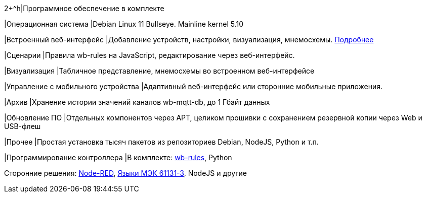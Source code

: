 2+^h|Программное обеспечение в комплекте

|Операционная система
|Debian Linux 11 Bullseye.  Mainline kernel 5.10

|Встроенный веб-интерфейс
|Добавление устройств, настройки, визуализация, мнемосхемы. https://wirenboard.com/ru/pages/wb-software/[Подробнее]

|Сценарии
|Правила wb-rules на JavaScript, редактирование через веб-интерфейс.

|Визуализация
|Табличное представление, мнемосхемы во встроенном веб-интерфейсе

|Управление с мобильного устройства
|Адаптивный веб-интерфейс или сторонние мобильные приложения.

|Архив
|Хранение истории значений каналов wb-mqtt-db, до 1 Гбайт данных

|Обновление ПО
|Отдельных компонентов через APT, целиком прошивки с сохранением резервной копии через Web и USB-флеш

|Прочее
|Простая установка тысяч пакетов из репозиториев Debian, NodeJS, Python и т.п.

|Программирование контроллера
|В комплекте: https://wirenboard.com/wiki/Wb-rules[wb-rules], Python

Сторонние решения: https://wirenboard.com/wiki/Node-Red[Node-RED], https://wirenboard.com/wiki/IEC_61131-3[Языки МЭК 61131-3], NodeJS и другие
